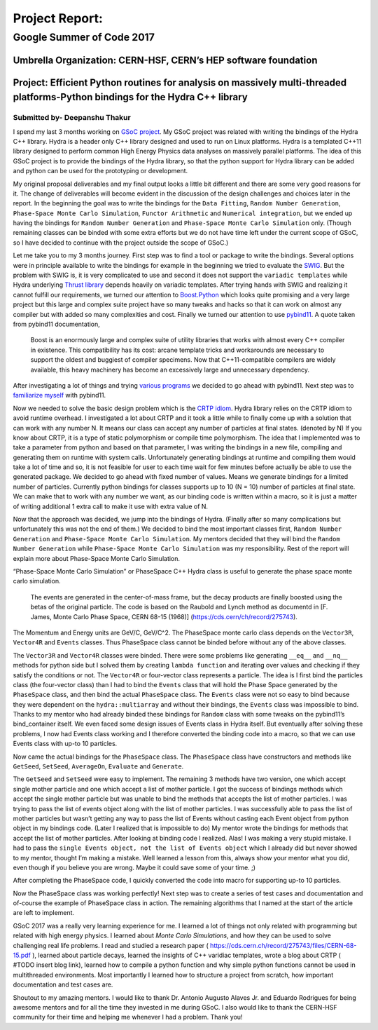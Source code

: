 ###############
Project Report:
###############

***************************************************************
Google Summer of Code 2017
***************************************************************

===============================================================
Umbrella Organization: CERN-HSF, CERN’s HEP software foundation
===============================================================

================================================================================================================================
Project: Efficient Python routines for analysis on massively multi-threaded platforms-Python bindings for the Hydra C++ library
================================================================================================================================

Submitted by- Deepanshu Thakur
******************************

I spend my last 3 months working on `GSoC project`_. My GSoC project was
related with writing the bindings of the Hydra C++ library. Hydra is a header
only C++ library designed and used to run on Linux platforms. Hydra is a
templated C++11 library designed to perform common High Energy Physics data
analyses on massively parallel platforms. The idea of this GSoC project is to
provide the bindings of the Hydra library, so that the python support for
Hydra library can be added and python can be used for the prototyping or
development.


.. _GSoC project: https://summerofcode.withgoogle.com/projects/#6669304945704960

My original proposal deliverables and my final output looks a little bit
different and there are some very good reasons for it. The change of
deliverables will become evident in the discussion of the design challenges
and choices later in the report. In the beginning the goal was to write the
bindings for the ``Data Fitting``, ``Random Number Generation``,
``Phase-Space Monte Carlo Simulation``, ``Functor Arithmetic`` and
``Numerical integration``, but we ended up having the bindings for
``Random Number Generation`` and ``Phase-Space Monte Carlo Simulation`` only.
(Though remaining classes can be binded with some extra efforts but we do
not have time left under the current scope of GSoC, so I have decided to
continue with the project outside the scope of GSoC.)

Let me take you to my 3 months journey. First step was to find a tool or
package to write the bindings. Several options were in principle available to
write the bindings for example in the beginning we tried to evaluate the
`SWIG`_.
But the problem with SWIG is, it is very complicated to use and second it
does not support the ``variadic templates`` while Hydra underlying
`Thrust library`_ depends heavily on variadic templates. After trying hands
with SWIG and realizing it cannot fulfill our requirements, we turned our
attention to `Boost.Python`_ which looks quite promising and a very large
project but this large and complex suite project have so many tweaks and
hacks so that it can work on almost any compiler but with added so many
complexities and cost. Finally we turned our attention to use `pybind11`_.
A quote taken from pybind11 documentation,

   Boost is an enormously large and complex suite of utility libraries
   that works with almost every C++ compiler in existence. This compatibility
   has its cost: arcane template tricks and workarounds are necessary to
   support the oldest and buggiest of compiler specimens. Now
   that C++11-compatible compilers are widely available, this heavy
   machinery has become an excessively large and unnecessary dependency.

After investigating a lot of things and trying `various programs`_ we decided
to go ahead with pybind11. Next step was to `familiarize myself`_ with pybind11.

.. _SWIG: http://swig.org
.. _Thrust library: https://github.com/andrewcorrigan/thrust-multi-permutation-iterator
.. _Boost.Python: http://www.boost.org/doc/libs/1_65_0/libs/python/doc/html/index.html
.. _pybind11: https://github.com/pybind/pybind11
.. _various programs: https://github.com/Deepanshu2017/boost.python_practise
.. _familiarize myself: https://github.com/Deepanshu2017/pybind11_practise


Now we needed to solve the basic design problem which is the `CRTP idiom`_.
Hydra library relies on the CRTP idiom to avoid runtime overhead. I
investigated a lot about CRTP and it took a little while to finally come up
with a solution that can work with any number N. It means our class can accept
any number of particles at final states. (denoted by N) If you know about
CRTP, it is a type of static polymorphism or compile time polymorphism. The
idea that I implemented was to take a parameter from python and based on that
parameter, I was writing the bindings in a new file, compiling and generating
them on runtime with system calls. Unfortunately generating bindings at
runtime and compiling them would take a lot of time and so, it is not
feasible for user to each time wait for few minutes before actually be
able to use the generated package. We decided to go ahead with fixed number
of values. Means we generate bindings for a limited number of particles.
Currently python bindings for classes supports up to 10 (N = 10) number of
particles at final state. We can make that to work with any number we want,
as our binding code is written within a macro, so it is just a matter of
writing additional 1 extra call to make it use with extra value of N.

.. _CRTP idiom: https://en.wikipedia.org/wiki/Curiously_recurring_template_pattern

Now that the approach was decided, we jump into the bindings of Hydra.
(Finally after so many complications but unfortunately this was not the
end of them.) We decided to bind the most important classes first,
``Random Number Generation`` and ``Phase-Space Monte Carlo Simulation``.
My mentors decided that they will bind the ``Random Number Generation`` while
``Phase-Space Monte Carlo Simulation`` was my responsibility. Rest of the
report will explain more about Phase-Space Monte Carlo Simulation.

“Phase-Space Monte Carlo Simulation” or PhaseSpace C++ Hydra class is useful
to generate the phase space monte carlo simulation.

 The events are generated in the center-of-mass frame, but the decay products
 are finally boosted using the betas of the original particle. The code is
 based on the Raubold and Lynch method as documentd in
 [F. James, Monte Carlo Phase Space, CERN 68-15 (1968)]
 (https://cds.cern/ch/record/275743).

The Momentum and Energy units are GeV/C, GeV/C^2. The PhaseSpace monte
carlo class depends on the ``Vector3R``,  ``Vector4R`` and ``Events`` classes.
Thus PhaseSpace class cannot be binded before without any of the above classes.

The ``Vector3R`` and ``Vector4R`` classes were binded. There were some problems
like generating ``__eq__`` and ``__nq__`` methods for python side but I solved
them by creating ``lambda function`` and iterating over values and checking
if they satisfy the conditions or not. The ``Vector4R`` or four-vector class
represents a particle. The idea is I first bind the particles class
(the four-vector class) than I had to bind the ``Events`` class that will
hold the Phase Space generated by the ``PhaseSpace`` class, and then bind the
actual ``PhaseSpace`` class. The ``Events`` class were not so easy to bind
because they were dependent on the ``hydra::multiarray`` and without their
bindings, the ``Events`` class was impossible to bind. Thanks to my mentor
who had already binded these bindings for ``Random`` class with some tweaks on
the pybind11’s bind_container itself. We even faced some design issues of
Events class in Hydra itself. But eventually after solving these problems,
I now had Events class working and I therefore converted the binding code
into a macro, so that we can use Events class with up-to 10 particles.

Now came the actual bindings for the ``PhaseSpace`` class. The ``PhaseSpace``
class have constructors and methods like ``GetSeed``, ``SetSeed``, ``AverageOn``, ``Evaluate`` and ``Generate``.


The ``GetSeed`` and ``SetSeed`` were easy to implement. The remaining 3 methods
have two version, one which accept single mother particle and one which accept
a list of mother particle. I got the success of bindings methods which accept
the single mother particle but was unable to bind the methods that accepts
the list of mother particles. I was trying to pass the list of events object
along with the list of mother particles. I was successfully able to pass the
list of mother particles but wasn’t getting any way to pass the list of Events
without casting each Event object from python object in my bindings code.
(Later I realized that is impossible to do) My mentor wrote the bindings for
methods that accept the list of mother particles. After looking at binding
code I realized. Alas! I was making a very stupid mistake. I had to pass the
``single Events object, not the list of Events object`` which I already did
but never showed to my mentor, thought I’m making a mistake. Well learned a
lesson from this, always show your mentor what you did, even though if you
believe you are wrong. Maybe it could save some of your time. ;)

After completing the PhaseSpace code, I quickly converted the code into macro
for supporting up-to 10 particles.

Now the PhaseSpace class was working perfectly! Next step was to create a
series of test cases and documentation and of-course the example of
PhaseSpace class in action. The remaining algorithms that I named at the
start of the article are left to implement.

GSoC 2017 was a really very learning experience for me. I learned a lot of
things not only related with programming but related with high energy physics.
I learned about *Monte Carlo Simulations*, and how they can be used to solve
challenging real life problems. I read and studied a research paper
( https://cds.cern.ch/record/275743/files/CERN-68-15.pdf ), learned about
particle decays, learned the insights of C++ varidiac templates,
wrote a blog about CRTP ( #TODO insert blog link), learned how to compile a
python function and why simple python functions cannot be used in
multithreaded environments. Most importantly I learned how to structure
a project from scratch, how important documentation and test cases are.

Shoutout to my amazing mentors. I would like to thank
Dr. Antonio Augusto Alaves Jr. and Eduardo Rodrigues for being awesome
mentors and for all the time they invested in me during GSoC. I also would
like to thank the CERN-HSF community for their time and helping me whenever I
had a problem. Thank you!
